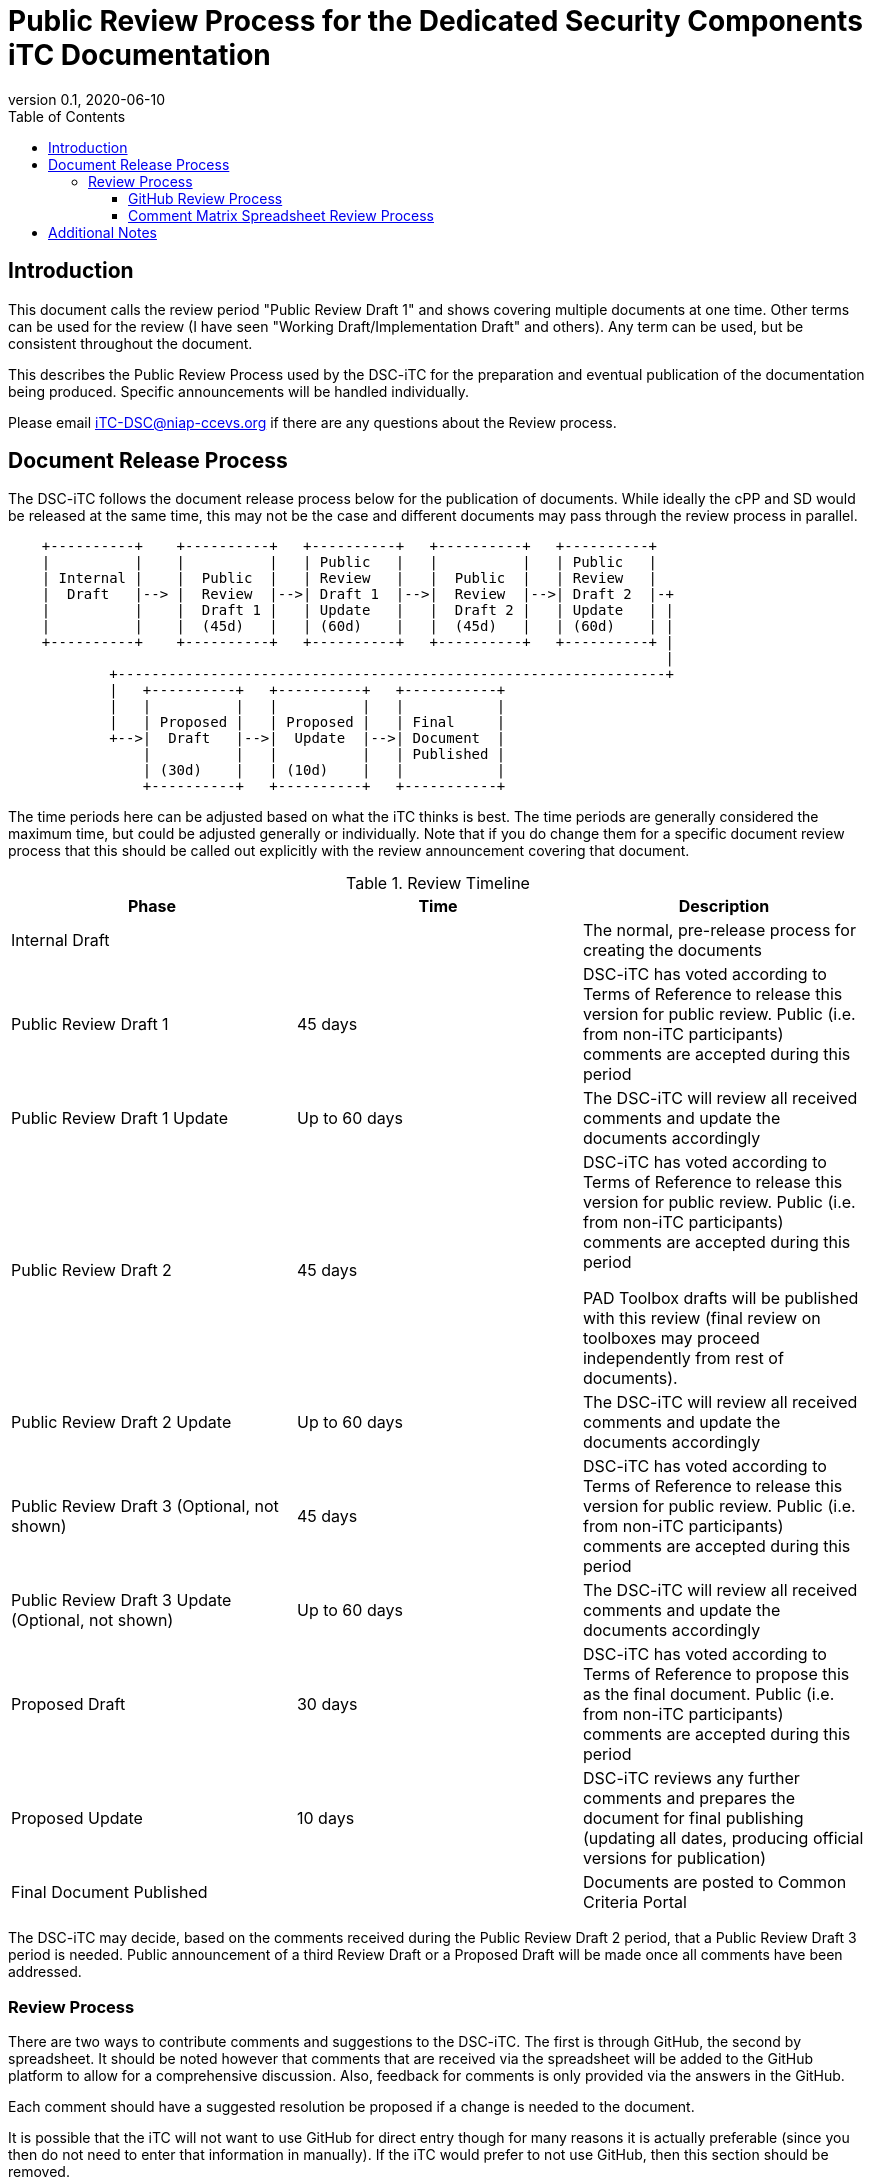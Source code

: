 = Public Review Process for the Dedicated Security Components iTC Documentation
:showtitle:
:toc:
:toclevels: 3
:table-caption: Table
:revnumber: 0.1
:revdate: 2020-06-10
:xrefstyle: full

:iTC-longname: Dedicated Security Components
:iTC-shortname: DSC-iTC
:iTC-email: iTC-DSC@niap-ccevs.org
:iTC-website: https://DSC-iTC.github.io/
:iTC-GitHub: https://github.com/DSC-iTC/cPP

== Introduction

[REVIEW]
====
This document calls the review period "Public Review Draft 1" and shows covering multiple documents at one time. Other terms can be used for the review (I have seen "Working Draft/Implementation Draft" and others). Any term can be used, but be consistent throughout the document.
====

This describes the Public Review Process used by the {iTC-shortname} for the preparation and eventual publication of the documentation being produced. Specific announcements will be handled individually.

Please email {iTC-email} if there are any questions about the Review process.

== Document Release Process
The {iTC-shortname} follows the document release process below for the publication of documents. While ideally the cPP and SD would be released at the same time, this may not be the case and different documents may pass through the review process in parallel.

[ditaa]
....
                                  
    +----------+    +----------+   +----------+   +----------+   +----------+
    |          |    |          |   | Public   |   |          |   | Public   |
    | Internal |    |  Public  |   | Review   |   |  Public  |   | Review   |
    |  Draft   |--> |  Review  |-->| Draft 1  |-->|  Review  |-->| Draft 2  |-+
    |          |    |  Draft 1 |   | Update   |   |  Draft 2 |   | Update   | |
    |          |    |  (45d)   |   | (60d)    |   |  (45d)   |   | (60d)    | |
    +----------+    +----------+   +----------+   +----------+   +----------+ |
                                                                              |
            +-----------------------------------------------------------------+
            |   +----------+   +----------+   +-----------+
            |   |          |   |          |   |           |
            |   | Proposed |   | Proposed |   | Final     |
            +-->|  Draft   |-->|  Update  |-->| Document  |
                |          |   |          |   | Published |
                | (30d)    |   | (10d)    |   |           |
                +----------+   +----------+   +-----------+
....

[REVIEW]
====
The time periods here can be adjusted based on what the iTC thinks is best. The time periods are generally considered the maximum time, but could be adjusted generally or individually. Note that if you do change them for a specific document review process that this should be called out explicitly with the review announcement covering that document.
====

.Review Timeline
[[timeline]]
|===
|Phase |Time |Description

|Internal Draft
|
|The normal, pre-release process for creating the documents

|Public Review Draft 1
|45 days
|{iTC-shortname} has voted according to Terms of Reference to release this version for public review. Public (i.e. from non-iTC participants) comments are accepted during this period

|Public Review Draft 1 Update
|Up to 60 days
|The {iTC-shortname} will review all received comments and update the documents accordingly

|Public Review Draft 2
|45 days
|{iTC-shortname} has voted according to Terms of Reference to release this version for public review. Public (i.e. from non-iTC participants) comments are accepted during this period

PAD Toolbox drafts will be published with this review (final review on toolboxes may proceed independently from rest of documents).

|Public Review Draft 2 Update
|Up to 60 days
|The {iTC-shortname} will review all received comments and update the documents accordingly

|Public Review Draft 3 (Optional, not shown)
|45 days
|{iTC-shortname} has voted according to Terms of Reference to release this version for public review. Public (i.e. from non-iTC participants) comments are accepted during this period

|Public Review Draft 3 Update (Optional, not shown)
|Up to 60 days
|The {iTC-shortname} will review all received comments and update the documents accordingly

|Proposed Draft
|30 days
|{iTC-shortname} has voted according to Terms of Reference to propose this as the final document. Public (i.e. from non-iTC participants) comments are accepted during this period

|Proposed Update
|10 days
|{iTC-shortname} reviews any further comments and prepares the document for final publishing (updating all dates, producing official versions for publication)

|Final Document Published
|
|Documents are posted to Common Criteria Portal

|===

The {iTC-shortname} may decide, based on the comments received during the Public Review Draft 2 period, that a Public Review Draft 3 period is needed. Public announcement of a third Review Draft or a Proposed Draft will be made once all comments have been addressed.

=== Review Process
There are two ways to contribute comments and suggestions to the {iTC-shortname}. The first is through GitHub, the second by spreadsheet. It should be noted however that comments that are received via the spreadsheet will be added to the GitHub platform to allow for a comprehensive discussion. Also, feedback for comments is only provided via the answers in the GitHub. 

Each comment should have a suggested resolution be proposed if a change is needed to the document.

[REVIEW]
====
It is possible that the iTC will not want to use GitHub for direct entry though for many reasons it is actually preferable (since you then do not need to enter that information in manually). If the iTC would prefer to not use GitHub, then this section should be removed.
====

==== GitHub Review Process
To use GitHub to submit comments, you must have a GitHub account (and it is assumed you know how to use GitHub). Each comment should be submitted as an individual {iTC-GitHub}/issues[Issue] with the Label "Public Review" assigned. Pull Requests created for any issues will be linked to these Issues for traceability.

==== Comment Matrix Spreadsheet Review Process
In the <<SupDocTable>> table there is a link to the Comment Matrix spreadsheet. There are instructions for using the Matrix on the second worksheet. Please create a separate copy of the spreadsheet for each document.

Email the spreadsheets to {iTC-email}.

.Supporting Documents
[[SupDocTable]]
[cols="1,1",options="header"]
|===
|Title ^|Link

.^|Comment Matrix
^|{iTC-website}Comments-Matrix.xlsx[Download Comment Matrix]


|===

== Additional Notes
The documents under review are the current state of output. Two major areas of discussion within the {iTC-shortname} that are still under consideration within are noted below. 
